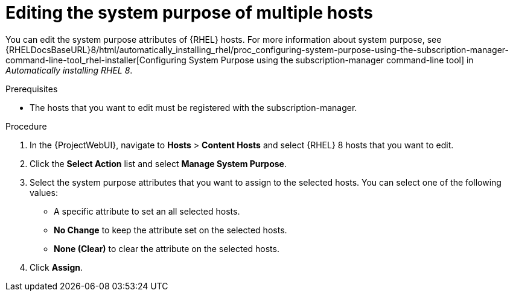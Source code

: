 [id="Editing_the_System_Purpose_of_Multiple_Hosts_{context}"]
= Editing the system purpose of multiple hosts

You can edit the system purpose attributes of {RHEL} hosts.
ifndef::orcharhino[]
For more information about system purpose, see {RHELDocsBaseURL}8/html/automatically_installing_rhel/proc_configuring-system-purpose-using-the-subscription-manager-command-line-tool_rhel-installer[Configuring System Purpose using the subscription-manager command-line tool] in _Automatically installing RHEL{nbsp}8_.
endif::[]

.Prerequisites
* The hosts that you want to edit must be registered with the subscription-manager.

.Procedure
. In the {ProjectWebUI}, navigate to *Hosts* > *Content Hosts* and select {RHEL} 8 hosts that you want to edit.
. Click the *Select Action* list and select *Manage System Purpose*.
. Select the system purpose attributes that you want to assign to the selected hosts.
You can select one of the following values:
+
* A specific attribute to set an all selected hosts.
* *No Change* to keep the attribute set on the selected hosts.
* *None (Clear)* to clear the attribute on the selected hosts.
. Click *Assign*.
